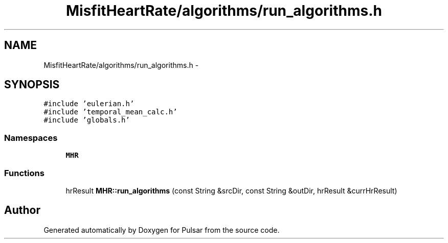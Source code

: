.TH "MisfitHeartRate/algorithms/run_algorithms.h" 3 "Fri Aug 22 2014" "Pulsar" \" -*- nroff -*-
.ad l
.nh
.SH NAME
MisfitHeartRate/algorithms/run_algorithms.h \- 
.SH SYNOPSIS
.br
.PP
\fC#include 'eulerian\&.h'\fP
.br
\fC#include 'temporal_mean_calc\&.h'\fP
.br
\fC#include 'globals\&.h'\fP
.br

.SS "Namespaces"

.in +1c
.ti -1c
.RI " \fBMHR\fP"
.br
.in -1c
.SS "Functions"

.in +1c
.ti -1c
.RI "hrResult \fBMHR::run_algorithms\fP (const String &srcDir, const String &outDir, hrResult &currHrResult)"
.br
.in -1c
.SH "Author"
.PP 
Generated automatically by Doxygen for Pulsar from the source code\&.
